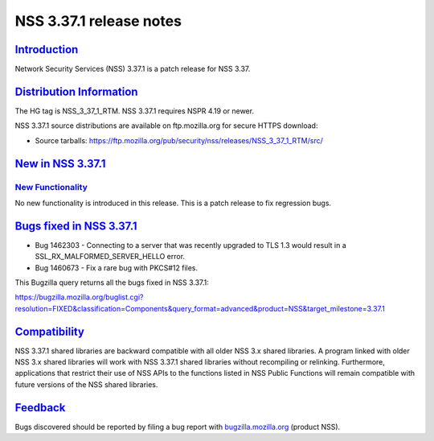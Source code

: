 .. _mozilla_projects_nss_nss_3_37_1_release_notes:

NSS 3.37.1 release notes
========================

`Introduction <#introduction>`__
--------------------------------

.. container::

   Network Security Services (NSS) 3.37.1 is a patch release for NSS 3.37.

.. _distribution_information:

`Distribution Information <#distribution_information>`__
--------------------------------------------------------

.. container::

   The HG tag is NSS_3_37_1_RTM. NSS 3.37.1 requires NSPR 4.19 or newer.

   NSS 3.37.1 source distributions are available on ftp.mozilla.org for secure HTTPS download:

   -  Source tarballs:
      https://ftp.mozilla.org/pub/security/nss/releases/NSS_3_37_1_RTM/src/

.. _new_in_nss_3.37.1:

`New in NSS 3.37.1 <#new_in_nss_3.37.1>`__
------------------------------------------

.. container::

.. _new_functionality:

`New Functionality <#new_functionality>`__
~~~~~~~~~~~~~~~~~~~~~~~~~~~~~~~~~~~~~~~~~~

.. container::

   No new functionality is introduced in this release. This is a patch release to fix regression
   bugs.

.. _bugs_fixed_in_nss_3.37.1:

`Bugs fixed in NSS 3.37.1 <#bugs_fixed_in_nss_3.37.1>`__
--------------------------------------------------------

.. container::

   -  Bug 1462303 - Connecting to a server that was recently upgraded to TLS 1.3 would result in a
      SSL_RX_MALFORMED_SERVER_HELLO error.

   -  Bug 1460673 - Fix a rare bug with PKCS#12 files.

   This Bugzilla query returns all the bugs fixed in NSS 3.37.1:

   https://bugzilla.mozilla.org/buglist.cgi?resolution=FIXED&classification=Components&query_format=advanced&product=NSS&target_milestone=3.37.1

`Compatibility <#compatibility>`__
----------------------------------

.. container::

   NSS 3.37.1 shared libraries are backward compatible with all older NSS 3.x shared libraries. A
   program linked with older NSS 3.x shared libraries will work with NSS 3.37.1 shared libraries
   without recompiling or relinking. Furthermore, applications that restrict their use of NSS APIs
   to the functions listed in NSS Public Functions will remain compatible with future versions of
   the NSS shared libraries.

`Feedback <#feedback>`__
------------------------

.. container::

   Bugs discovered should be reported by filing a bug report with
   `bugzilla.mozilla.org <https://bugzilla.mozilla.org/enter_bug.cgi?product=NSS>`__ (product NSS).